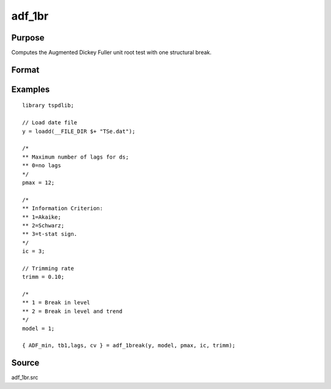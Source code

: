 
adf_1br
==============================================

Purpose
----------------

Computes the Augmented Dickey Fuller unit root test with one structural break.

Format
----------------
.. function:: { tstat, tb, lags, cv } = adf_1br(y, model, pmax, ic, trimm)


    :param y: Time series data to be test.

    :type y: Nx1 matrix

    :param model: Model to be implemented.

          =========== ==============
          1           Break in level.
          2           Break in level and trend.
          =========== ==============

    :type model: Scalar

    :param pmax: The maximum number of lags for Dy.
    :type pmax: Scalar

    :param ic: The information criterion used for choosing lags.
    =========== ==============
    1           Akaike.
    2           Schwarz.
    3           t-stat significance.
    =========== ==============
    :type ic: Scalar

    :param trimm: Trimming rate.
    :type trimm: Scalar

    :return tstat: Minimum test statistic.
    :rtype tstat: Scalar

    :return tb: Location of break.
    :rtype tb: Scalar

    :return lags: Number of lags selected by chosen information criterion.
    :rtype lags: Scalar

    :return cv: 1, 5, and 10 percent critical values for :func:`adf_1br` tau-stat.
    :rtype cv: Vector

Examples
--------

::

  library tspdlib;

  // Load date file
  y = loadd(__FILE_DIR $+ "TSe.dat");

  /*
  ** Maximum number of lags for ds;
  ** 0=no lags
  */
  pmax = 12;

  /*
  ** Information Criterion:
  ** 1=Akaike;
  ** 2=Schwarz;
  ** 3=t-stat sign.
  */
  ic = 3;

  // Trimming rate
  trimm = 0.10;

  /*
  ** 1 = Break in level
  ** 2 = Break in level and trend
  */
  model = 1;

  { ADF_min, tb1,lags, cv } = adf_1break(y, model, pmax, ic, trimm);

Source
------

adf_1br.src

.. seealso:: Functions :func:`adf`, :func:`adf_2br`
